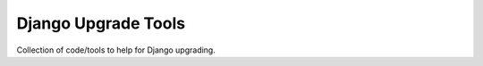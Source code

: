 ====================
Django Upgrade Tools
====================

.. image:: https://travis-ci.org/iwoca/django-upgrade-tools.svg?branch=develop
    :target: https://travis-ci.org/iwoca/django-upgrade-tools.svg

Collection of code/tools to help for Django upgrading.
